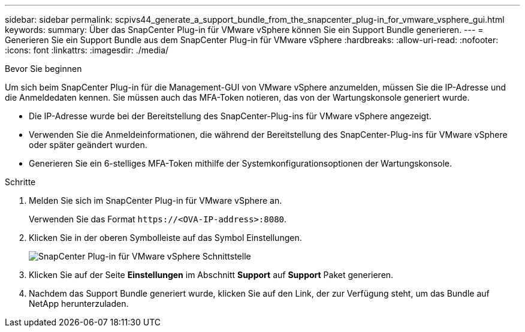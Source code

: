 ---
sidebar: sidebar 
permalink: scpivs44_generate_a_support_bundle_from_the_snapcenter_plug-in_for_vmware_vsphere_gui.html 
keywords:  
summary: Über das SnapCenter Plug-in für VMware vSphere können Sie ein Support Bundle generieren. 
---
= Generieren Sie ein Support Bundle aus dem SnapCenter Plug-in für VMware vSphere
:hardbreaks:
:allow-uri-read: 
:nofooter: 
:icons: font
:linkattrs: 
:imagesdir: ./media/


.Bevor Sie beginnen
[role="lead"]
Um sich beim SnapCenter Plug-in für die Management-GUI von VMware vSphere anzumelden, müssen Sie die IP-Adresse und die Anmeldedaten kennen. Sie müssen auch das MFA-Token notieren, das von der Wartungskonsole generiert wurde.

* Die IP-Adresse wurde bei der Bereitstellung des SnapCenter-Plug-ins für VMware vSphere angezeigt.
* Verwenden Sie die Anmeldeinformationen, die während der Bereitstellung des SnapCenter-Plug-ins für VMware vSphere oder später geändert wurden.
* Generieren Sie ein 6-stelliges MFA-Token mithilfe der Systemkonfigurationsoptionen der Wartungskonsole.


.Schritte
. Melden Sie sich im SnapCenter Plug-in für VMware vSphere an.
+
Verwenden Sie das Format `\https://<OVA-IP-address>:8080`.

. Klicken Sie in der oberen Symbolleiste auf das Symbol Einstellungen.
+
image:scpivs44_image10.png["SnapCenter Plug-in für VMware vSphere Schnittstelle"]

. Klicken Sie auf der Seite *Einstellungen* im Abschnitt *Support* auf *Support* Paket generieren.
. Nachdem das Support Bundle generiert wurde, klicken Sie auf den Link, der zur Verfügung steht, um das Bundle auf NetApp herunterzuladen.

